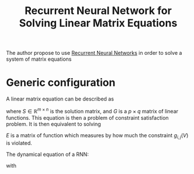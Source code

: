 :PROPERTIES:
:ID:       c4a38c8c-6de4-41a3-8b46-dd013101f4f4
:ROAM_REFS: cite:wang_recurrent_1993
:END:
#+title: Recurrent Neural Network for Solving Linear Matrix Equations
#+filetags: :MachineLearning:

The author propose to use [[id:f73cda73-3c82-43f4-9636-b2e409682afd][Recurrent Neural Networks]] in order to solve
a system of matrix equations

* Generic configuration
  A linear matrix equation can be described as
  \begin{equation}
G(S) = 0
\end{equation}
where $S\in\mathbb{R}^{m\times n}$ is the solution matrix, and $G$ is
a $p\times q$ matrix of linear functions. This equation is then a
problem of constraint satisfaction problem.
It is then equivalent to solving
\begin{equation}
\min_V E\left(G(V)\right) = \sum_{i=1}^p\sum_{j=1}^q e_{i,j}(g_{i,j}(V))
\end{equation}
$E$ is a matrix of function which measures by how much the constraint
$g_{i,j}(V)$ is violated.

The dynamical equation of a RNN:
\begin{equation}
\frac{\mathrm{d} v_{i,j}}{\mathrm{d}t}(t) = -\mu \sum_{k=1}^p\sum_{l=1}^q \frac{\partial g_{k,l}}{\partial v_{i,j}}(V(t))  f_{k,l}(g_{k,l}(V))
\end{equation}
with
